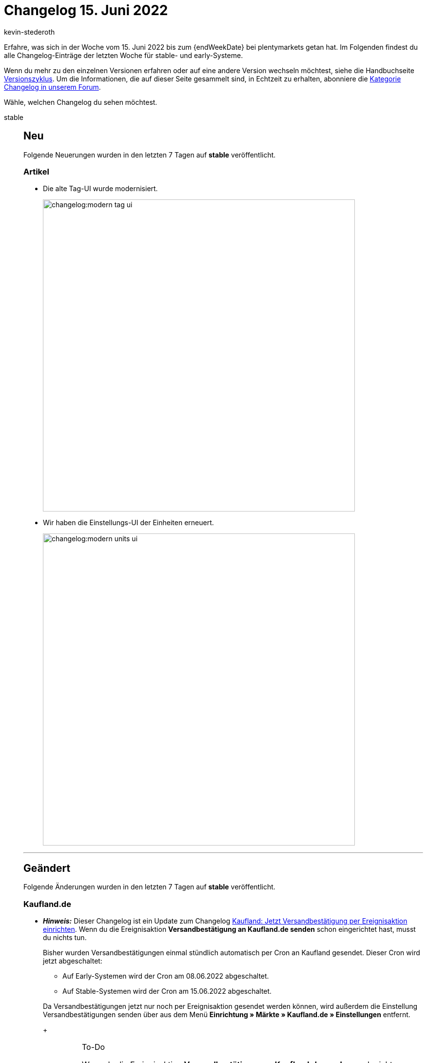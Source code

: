 = Changelog 15. Juni 2022
:author: kevin-stederoth
:sectnums!:
:page-index: false
:page-aliases: ROOT:changelog.adoc
:startWeekDate: 9. Juni 2022
:startWeekDate: 15. Juni 2022

// Ab diesem Eintrag weitermachen: LINK EINFÜGEN

Erfahre, was sich in der Woche vom {startWeekDate} bis zum {endWeekDate} bei plentymarkets getan hat. Im Folgenden findest du alle Changelog-Einträge der letzten Woche für stable- und early-Systeme.

Wenn du mehr zu den einzelnen Versionen erfahren oder auf eine andere Version wechseln möchtest, siehe die Handbuchseite xref:business-entscheidungen:versionszyklus.adoc#[Versionszyklus]. Um die Informationen, die auf dieser Seite gesammelt sind, in Echtzeit zu erhalten, abonniere die link:https://forum.plentymarkets.com/c/changelog[Kategorie Changelog in unserem Forum^].

Wähle, welchen Changelog du sehen möchtest.

[tabs]
====
stable::
+
--

:version: stable

[discrete]
== Neu

Folgende Neuerungen wurden in den letzten 7 Tagen auf *{version}* veröffentlicht.

[discrete]
=== Artikel

* Die alte Tag-UI wurde modernisiert.
+
image:changelog:modern-tag-ui.png[width=640]
* Wir haben die Einstellungs-UI der Einheiten erneuert.
+
image:changelog:modern-units-ui.png[width=640]

'''

[discrete]
== Geändert

Folgende Änderungen wurden in den letzten 7 Tagen auf *{version}* veröffentlicht.

[discrete]
=== Kaufland.de

* *_Hinweis:_* Dieser Changelog ist ein Update zum Changelog link:https://forum.plentymarkets.com/t/kaufland-jetzt-versandbestaetigung-per-ereignisaktion-einrichten-kaufland-set-up-event-procedure-for-shipping-confirmations-now/676273[Kaufland: Jetzt Versandbestätigung per Ereignisaktion einrichten^]. Wenn du die Ereignisaktion *Versandbestätigung an Kaufland.de senden* schon eingerichtet hast, musst du nichts tun.
+
Bisher wurden Versandbestätigungen einmal stündlich automatisch per Cron an Kaufland gesendet. Dieser Cron wird jetzt abgeschaltet:

** Auf Early-Systemen wird der Cron am 08.06.2022 abgeschaltet.
** Auf Stable-Systemen wird der Cron am 15.06.2022 abgeschaltet.

+
Da Versandbestätigungen jetzt nur noch per Ereignisaktion gesendet werden können, wird außerdem die Einstellung Versandbestätigungen senden über aus dem Menü *Einrichtung » Märkte » Kaufland.de » Einstellungen* entfernt.
+
[IMPORTANT]
.To-Do
======
Wenn du die Ereignisaktion *Versandbestätigung an Kaufland.de senden* noch nicht eingerichtet hast, dann richte sie unbedingt jetzt ein. Ohne die Ereignisaktion können ab jetzt keine Versandbestätigungen mehr an Kaufland gesendet werden! Wie du die Ereignisaktion einrichtest, ist auf der Handbuchseite xref:maerkte:kaufland-de-einrichten.adoc#shipping-confirmation[Kaufland.de einrichten] beschrieben.
======

'''

[discrete]
== Behoben

Folgende Probleme wurden in den letzten 7 Tagen auf *{version}* behoben.

[discrete]
=== Aufträge

* Bei der Anlage eines neuen Auftrags-Status kam es zu einem Fehler bei der Weiterleitung in die Detailansicht des neuen Status. Der Status wurde trotzdem korrekt angelegt.
* In der neuen UI zur Auftragserstellung wurde die Einstellung *Endpunkt nach Abschluss eines Auftrages* nach einer Änderung nicht übernommen. Dies ist nun behoben.

--

early::
+
--

:version: early

[discrete]
== Neu

Folgende Neuerungen wurden in den letzten 7 Tagen auf *{version}* veröffentlicht.



'''

[discrete]
== Geändert

Folgende Änderungen wurden in den letzten 7 Tagen auf *{version}* veröffentlicht.



'''

[discrete]
== Behoben

Folgende Probleme wurden in den letzten 7 Tagen auf *{version}* behoben.



--

Plugin-Updates::
+
--
Folgende Plugins wurden in den letzten 7 Tagen in einer neuen Version auf plentyMarketplace veröffentlicht:

.Plugin-Updates
[cols="2, 1, 2"]
|===
|Plugin-Name |Version |To-do

|
|
|

|===

Wenn du dir weitere neue oder aktualisierte Plugins anschauen möchtest, findest du eine link:https://marketplace.plentymarkets.com/plugins?sorting=variation.createdAt_desc&page=1&items=50[Übersicht direkt auf plentyMarketplace^].

--

====
